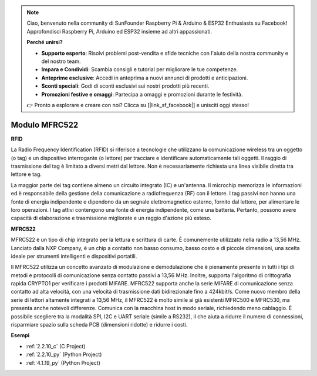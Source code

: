 .. note::

    Ciao, benvenuto nella community di SunFounder Raspberry Pi & Arduino & ESP32 Enthusiasts su Facebook! Approfondisci Raspberry Pi, Arduino ed ESP32 insieme ad altri appassionati.

    **Perché unirsi?**

    - **Supporto esperto**: Risolvi problemi post-vendita e sfide tecniche con l'aiuto della nostra community e del nostro team.
    - **Impara e Condividi**: Scambia consigli e tutorial per migliorare le tue competenze.
    - **Anteprime esclusive**: Accedi in anteprima a nuovi annunci di prodotti e anticipazioni.
    - **Sconti speciali**: Godi di sconti esclusivi sui nostri prodotti più recenti.
    - **Promozioni festive e omaggi**: Partecipa a omaggi e promozioni durante le festività.

    👉 Pronto a esplorare e creare con noi? Clicca su [|link_sf_facebook|] e unisciti oggi stesso!

.. _cpn_mfrc522:

Modulo MFRC522
=====================

**RFID**

La Radio Frequency Identification (RFID) si riferisce a tecnologie che
utilizzano la comunicazione wireless tra un oggetto (o tag) e un
dispositivo interrogante (o lettore) per tracciare e identificare
automaticamente tali oggetti. Il raggio di trasmissione del tag è limitato a diversi metri
dal lettore. Non è necessariamente richiesta una linea visibile diretta tra lettore e tag.

La maggior parte dei tag contiene almeno un circuito integrato (IC) e un'antenna.
Il microchip memorizza le informazioni ed è responsabile della gestione della
comunicazione a radiofrequenza (RF) con il lettore. I tag passivi non
hanno una fonte di energia indipendente e dipendono da un segnale elettromagnetico esterno,
fornito dal lettore, per alimentare le loro operazioni. I tag attivi contengono una fonte di energia indipendente, come una
batteria. Pertanto, possono avere capacità di elaborazione e trasmissione migliorate e un raggio d'azione più esteso.

.. image:: img/image230.png


**MFRC522**

MFRC522 è un tipo di chip integrato per la lettura e scrittura di carte. È comunemente
utilizzato nella radio a 13,56 MHz. Lanciato dalla NXP Company, è un chip a contatto non
basso consumo, basso costo e di piccole dimensioni, una scelta ideale per strumenti intelligenti e dispositivi portatili.

Il MFRC522 utilizza un concetto avanzato di modulazione e demodulazione che è
pienamente presente in tutti i tipi di metodi e protocolli di comunicazione 
senza contatto passivi a 13,56 MHz. Inoltre, supporta l'algoritmo di crittografia 
rapida CRYPTO1 per verificare i prodotti MIFARE. MFRC522 supporta anche la serie 
MIFARE di comunicazione senza contatto ad alta velocità, con una velocità di 
trasmissione dati bidirezionale fino a 424kbit/s. Come nuovo membro della serie 
di lettori altamente integrati a 13,56 MHz, il MFRC522 è molto simile ai già 
esistenti MFRC500 e MFRC530, ma presenta anche notevoli differenze. Comunica 
con la macchina host in modo seriale,
richiedendo meno cablaggio. È possibile scegliere tra la modalità SPI, I2C e UART seriale
(simile a RS232), il che aiuta a ridurre il numero di connessioni, risparmiare spazio 
sulla scheda PCB (dimensioni ridotte) e ridurre i costi.

**Esempi**

* :ref:`2.2.10_c` (C Project)
* :ref:`2.2.10_py` (Python Project)
* :ref:`4.1.19_py` (Python Project)
